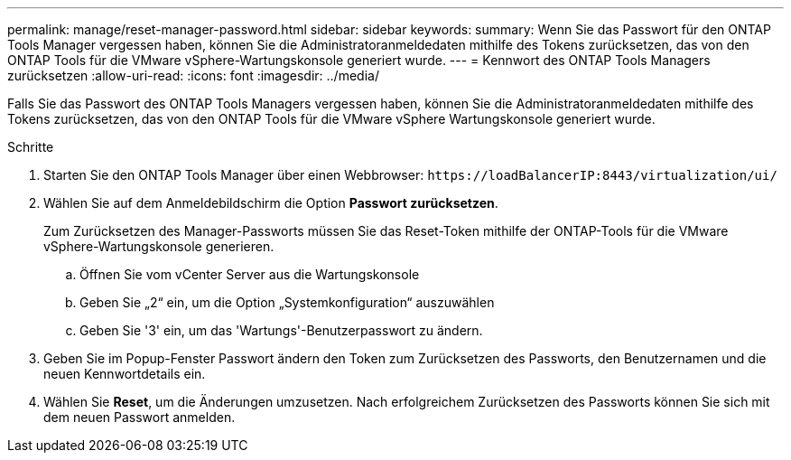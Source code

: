 ---
permalink: manage/reset-manager-password.html 
sidebar: sidebar 
keywords:  
summary: Wenn Sie das Passwort für den ONTAP Tools Manager vergessen haben, können Sie die Administratoranmeldedaten mithilfe des Tokens zurücksetzen, das von den ONTAP Tools für die VMware vSphere-Wartungskonsole generiert wurde. 
---
= Kennwort des ONTAP Tools Managers zurücksetzen
:allow-uri-read: 
:icons: font
:imagesdir: ../media/


[role="lead"]
Falls Sie das Passwort des ONTAP Tools Managers vergessen haben, können Sie die Administratoranmeldedaten mithilfe des Tokens zurücksetzen, das von den ONTAP Tools für die VMware vSphere Wartungskonsole generiert wurde.

.Schritte
. Starten Sie den ONTAP Tools Manager über einen Webbrowser: `\https://loadBalancerIP:8443/virtualization/ui/`
. Wählen Sie auf dem Anmeldebildschirm die Option *Passwort zurücksetzen*.
+
Zum Zurücksetzen des Manager-Passworts müssen Sie das Reset-Token mithilfe der ONTAP-Tools für die VMware vSphere-Wartungskonsole generieren.

+
.. Öffnen Sie vom vCenter Server aus die Wartungskonsole
.. Geben Sie „2“ ein, um die Option „Systemkonfiguration“ auszuwählen
.. Geben Sie '3' ein, um das 'Wartungs'-Benutzerpasswort zu ändern.


. Geben Sie im Popup-Fenster Passwort ändern den Token zum Zurücksetzen des Passworts, den Benutzernamen und die neuen Kennwortdetails ein.
. Wählen Sie *Reset*, um die Änderungen umzusetzen. Nach erfolgreichem Zurücksetzen des Passworts können Sie sich mit dem neuen Passwort anmelden.

